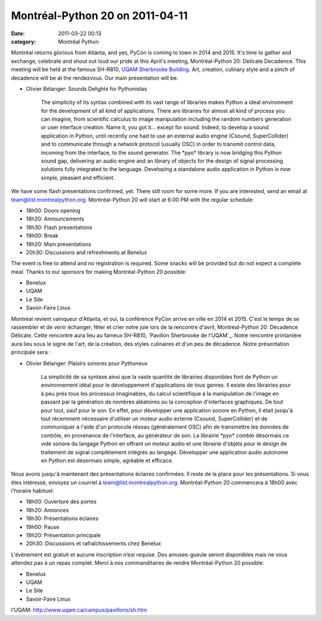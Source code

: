 Montréal-Python 20 on 2011-04-11
################################
:date: 2011-03-22 00:13
:category: Montréal Python

Montréal returns glorious from Atlanta, and yes, PyCon is coming to town
in 2014 and 2015. It's time to gather and exchange, celebrate and shout
out loud our pride at this April's meeting, Montréal-Python 20: Delicate
Decadence. This meeting will be held at the famous SH-R810, `UQAM
Sherbrooke Building`_. Art, creation, culinary style and a pinch of
decadence will be at the rendezvous. Our main presentation will be:

-  Olivier Bélanger: Sounds Delights for Pythonistas

    The simplicity of its syntax combined with its vast range of
    libraries makes Python a ideal environment for the development of
    all kind of applications. There are libraries for almost all kind of
    process you can imagine, from scientific calculus to image
    manipulation including the random numbers generation or user
    interface creation. Name it, you got it... except for sound. Indeed,
    to develop a sound application in Python, until recently one had to
    use an external audio engine (Csound, SuperCollider) and to
    communicate through a network protocol (usually OSC) in order to
    transmit control data, incoming from the interface, to the sound
    generator. The \*pyo\* library is now bridging this Python sound
    gap, delivering an audio engine and an library of objects for the
    design of signal processing solutions fully integrated to the
    language. Developing a standalone audio application in Python is now
    simple, pleasant and efficient.

We have some flash presentations confirmed, yet. There still room for
some more. If you are interested, send an email at
team@list.montrealpython.org. Montréal-Python 20 will start at 6:00 PM
with the regular schedule:

-  18h00: Doors opening
-  18h20: Announcements
-  18h30: Flash presentations
-  19h00: Break
-  19h20: Main presentations
-  20h30: Discussions and refreshments at Benelux

The event is free to attend and no registration is required. Some snacks
will be provided but do not expect a complete meal. Thanks to our
sponsors for making Montréal-Python 20 possible:

-  Benelux
-  UQAM
-  Le Site
-  Savoir-Faire Linux

Montréal revient vainqueur d'Atlanta, et oui, la conférence PyCon arrive
en ville en 2014 et 2015. C'est le temps de se rassembler et de venir
échanger, fêter et crier notre joie lors de la rencontre d'avril,
Montréal-Python 20: Décadence Délicate. Cette rencontre aura lieu au
fameux SH-R810, `Pavillon Sherbrooke de l'UQAM`_. Notre rencontre
printanière aura lieu sous le signe de l'art, de la création, des styles
culinaires et d'un peu de décadence. Notre présentation principale sera
:

-  Olivier Bélanger: Plaisirs sonores pour Pythoneux

    La simplicité de sa syntaxe ainsi que la vaste quantité de
    librairies disponibles font de Python un environnement idéal pour le
    développement d'applications de tous genres. Il existe des
    librairies pour à peu près tous les processus imaginables, du calcul
    scientifique à la manipulation de l'image en passant par la
    génération de nombres aléatoires ou la conception d'interfaces
    graphiques. De tout pour tout, sauf pour le son. En effet, pour
    développer une application sonore en Python, il était jusqu'à tout
    récemment nécessaire d'utiliser un moteur audio externe (Csound,
    SuperCollider) et de communiquer à l'aide d'un protocole réseau
    (généralement OSC) afin de transmettre les données de contrôle, en
    provenance de l'interface, au générateur de son. La librairie
    \*pyo\* comble désormais ce vide sonore du langage Python en offrant
    un moteur audio et une librairie d'objets pour le design de
    traitement de signal complètement intégrés au langage. Développer
    une application audio autonome en Python est désormais simple,
    agréable et efficace.

Nous avons jusqu'à maintenant des présentations éclaires confirmées. Il
reste de la place pour les présentations. Si vous êtes intéressé,
envoyez un courriel à team@list.montrealpython.org. Montréal-Python 20
commencera à 18h00 avec l'horaire habituel:

-  18h00: Ouverture des portes
-  18h20: Annonces
-  18h30: Présentations éclaires
-  19h00: Pause
-  19h20: Présentation principale
-  20h30: Discussions et rafraîchissements chez Benelux

L'événement est gratuit et aucune inscription n’est requise. Des
amuses-gueule seront disponibles mais ne vous attendez pas à un repas
complet. Merci à nos commanditaires de rendre Montréal-Python 20
possible:

-  Benelux
-  UQAM
-  Le Site
-  Savoir-Faire Linux

.. raw:: html

   </p>

.. _UQAM Sherbrooke Building: http://www.uqam.ca/campus/pavillons/sh.htm
.. _Pavillon Sherbrooke de
l'UQAM: http://www.uqam.ca/campus/pavillons/sh.htm
